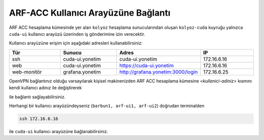 .. _arf-acc-baglanti:

================================
ARF-ACC Kullanıcı Arayüzüne Bağlantı
================================

ARF ACC hesaplama kümesinde yer alan ``kolyoz`` hesaplama sunucularından oluşan ``kolyoz-cuda`` kuyruğu yalnızca ``cuda-ui`` kullanıcı arayüzü üzerinden iş gönderimine izin verecektir.

Kullanıcı arayüzüne erişim için aşağıdaki adresleri kullanabilirsiniz:


.. list-table:: 
   :widths: 25 25 25 25
   :header-rows: 1
   :align: center


   *  - Tür 
      - Sunucu
      - Adres
      - IP

   *  - ssh
      - cuda-ui.yonetim
      - cuda-ui.yonetim
      - 172.16.6.16

   *  - web
      - cuda-ui.yonetim
      - https://cuda-ui.yonetim
      - 172.16.6.16

   *  - web-monitör
      - grafana.yonetim
      - http://grafana.yonetim:3000/login
      - 172.16.6.25

OpenVPN bağlantınız olduğu varsayılarak kişisel makinenizden ARF ACC hesaplama kümesine `<kullanici-adiniz>` kısmını kendi kullanıcı adınız ile değiştirerek 

.. tabs::

    .. tab:: cuda-ui

        .. code-block:: bash

            ssh -l <kullanici-adiniz> 172.16.6.16

ile bağlantı sağlayabilirsiniz.

Herhangi bir kullanıcı arayüzündeyseniz (``barbun1, arf-ui1, arf-ui2``) doğrudan terminalden

.. code-block::  

    ssh 172.16.6.16 

ile ``cuda-ui`` kullanıcı arayüzüne bağlanabilirsiniz.
